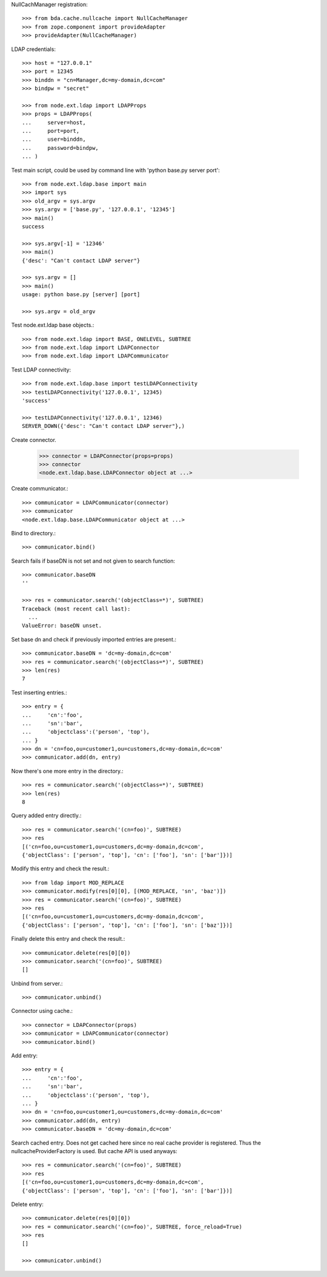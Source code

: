 NullCachManager registration::

    >>> from bda.cache.nullcache import NullCacheManager
    >>> from zope.component import provideAdapter
    >>> provideAdapter(NullCacheManager)

LDAP credentials::

    >>> host = "127.0.0.1"
    >>> port = 12345
    >>> binddn = "cn=Manager,dc=my-domain,dc=com"
    >>> bindpw = "secret"

    >>> from node.ext.ldap import LDAPProps
    >>> props = LDAPProps(
    ...     server=host,
    ...     port=port,
    ...     user=binddn,
    ...     password=bindpw,
    ... )

Test main script, could be used by command line with
'python base.py server port'::

    >>> from node.ext.ldap.base import main
    >>> import sys
    >>> old_argv = sys.argv
    >>> sys.argv = ['base.py', '127.0.0.1', '12345']
    >>> main()
    success

    >>> sys.argv[-1] = '12346'
    >>> main()
    {'desc': "Can't contact LDAP server"}

    >>> sys.argv = []
    >>> main()
    usage: python base.py [server] [port]

    >>> sys.argv = old_argv

Test node.ext.ldap base objects.::

    >>> from node.ext.ldap import BASE, ONELEVEL, SUBTREE
    >>> from node.ext.ldap import LDAPConnector
    >>> from node.ext.ldap import LDAPCommunicator

Test LDAP connectivity::

    >>> from node.ext.ldap.base import testLDAPConnectivity
    >>> testLDAPConnectivity('127.0.0.1', 12345)
    'success'

    >>> testLDAPConnectivity('127.0.0.1', 12346)
    SERVER_DOWN({'desc': "Can't contact LDAP server"},)

Create connector.

    >>> connector = LDAPConnector(props=props)
    >>> connector
    <node.ext.ldap.base.LDAPConnector object at ...>

Create communicator.::

    >>> communicator = LDAPCommunicator(connector)
    >>> communicator
    <node.ext.ldap.base.LDAPCommunicator object at ...>

Bind to directory.::

    >>> communicator.bind()

Search fails if baseDN is not set and not given to search function::

    >>> communicator.baseDN
    ''

    >>> res = communicator.search('(objectClass=*)', SUBTREE)
    Traceback (most recent call last):
      ...
    ValueError: baseDN unset.

Set base dn and check if previously imported entries are present.::

    >>> communicator.baseDN = 'dc=my-domain,dc=com'
    >>> res = communicator.search('(objectClass=*)', SUBTREE)
    >>> len(res)
    7

Test inserting entries.::

    >>> entry = {
    ...     'cn':'foo',
    ...     'sn':'bar',
    ...     'objectclass':('person', 'top'),
    ... }
    >>> dn = 'cn=foo,ou=customer1,ou=customers,dc=my-domain,dc=com'
    >>> communicator.add(dn, entry)

Now there's one more entry in the directory.::

    >>> res = communicator.search('(objectClass=*)', SUBTREE)
    >>> len(res)
    8

Query added entry directly.::

    >>> res = communicator.search('(cn=foo)', SUBTREE)
    >>> res
    [('cn=foo,ou=customer1,ou=customers,dc=my-domain,dc=com',
    {'objectClass': ['person', 'top'], 'cn': ['foo'], 'sn': ['bar']})]

Modify this entry and check the result.::

    >>> from ldap import MOD_REPLACE
    >>> communicator.modify(res[0][0], [(MOD_REPLACE, 'sn', 'baz')])
    >>> res = communicator.search('(cn=foo)', SUBTREE)
    >>> res
    [('cn=foo,ou=customer1,ou=customers,dc=my-domain,dc=com',
    {'objectClass': ['person', 'top'], 'cn': ['foo'], 'sn': ['baz']})]

Finally delete this entry and check the result.::

    >>> communicator.delete(res[0][0])
    >>> communicator.search('(cn=foo)', SUBTREE)
    []

Unbind from server.::

    >>> communicator.unbind()

Connector using cache.::

    >>> connector = LDAPConnector(props)
    >>> communicator = LDAPCommunicator(connector)
    >>> communicator.bind()

Add entry::

    >>> entry = {
    ...     'cn':'foo',
    ...     'sn':'bar',
    ...     'objectclass':('person', 'top'),
    ... }
    >>> dn = 'cn=foo,ou=customer1,ou=customers,dc=my-domain,dc=com'
    >>> communicator.add(dn, entry)
    >>> communicator.baseDN = 'dc=my-domain,dc=com'

Search cached entry. Does not get cached here since no real cache provider is
registered. Thus the nullcacheProviderFactory is used. But cache API is used
anyways::

    >>> res = communicator.search('(cn=foo)', SUBTREE)
    >>> res
    [('cn=foo,ou=customer1,ou=customers,dc=my-domain,dc=com',
    {'objectClass': ['person', 'top'], 'cn': ['foo'], 'sn': ['bar']})]

Delete entry::

    >>> communicator.delete(res[0][0])
    >>> res = communicator.search('(cn=foo)', SUBTREE, force_reload=True)
    >>> res
    []

    >>> communicator.unbind()
